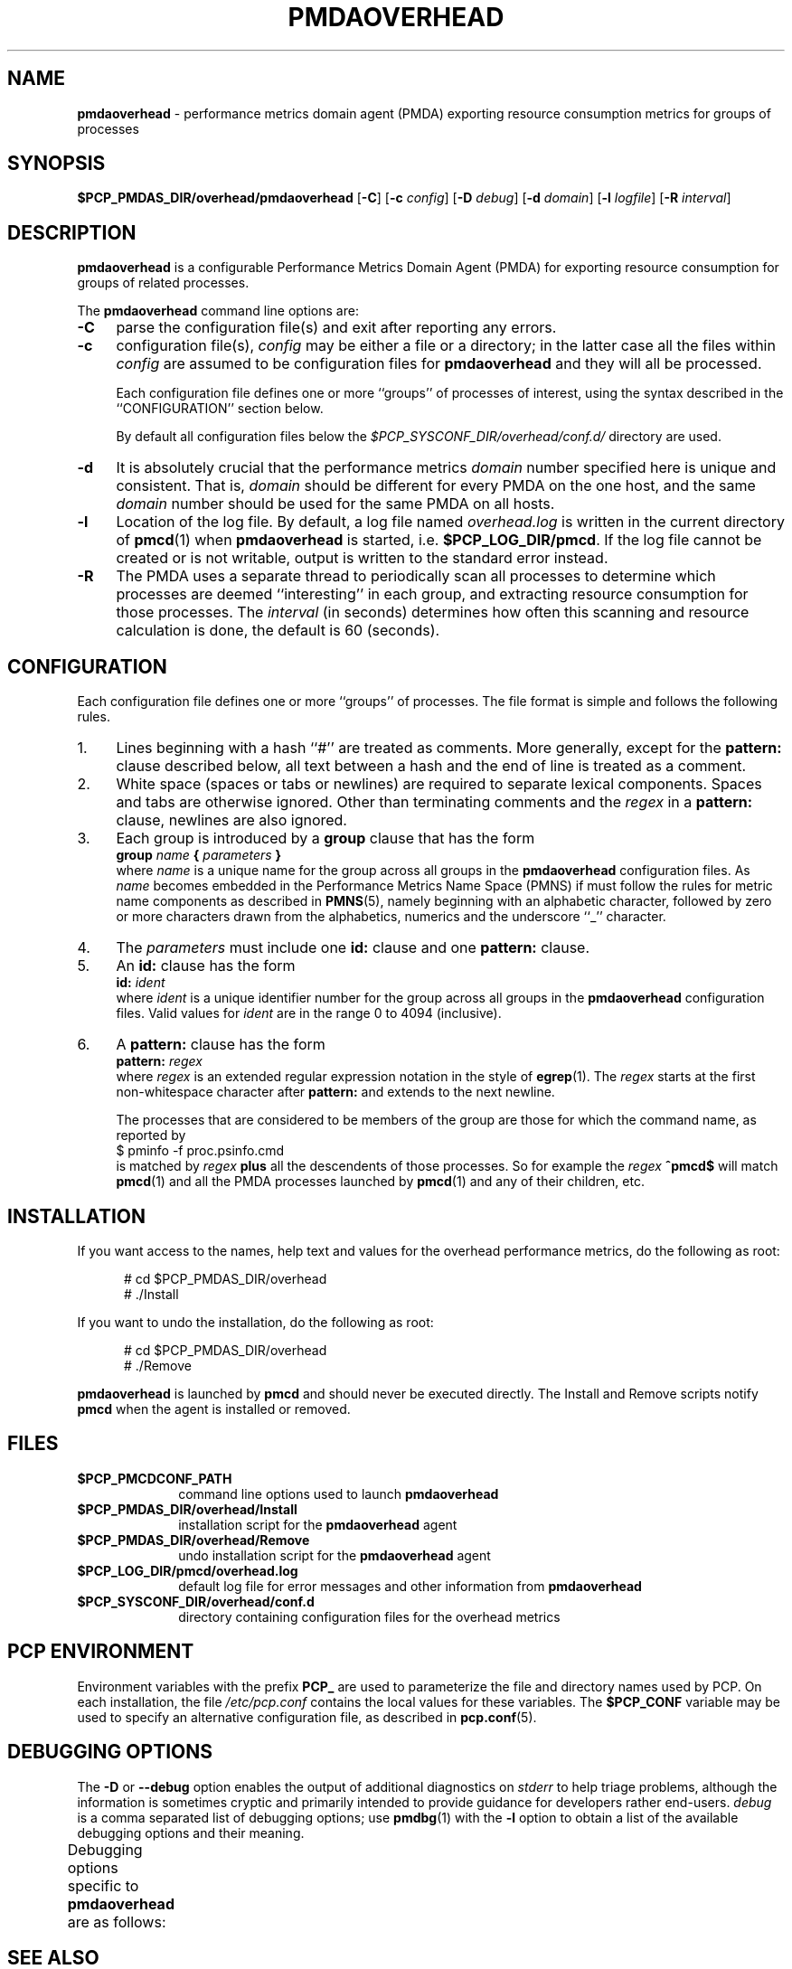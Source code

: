'\"macro stdmacro
.\"
.\" Copyright (c) 2022 Ken McDonell.
.\"
.\" This program is free software; you can redistribute it and/or modify it
.\" under the terms of the GNU General Public License as published by the
.\" Free Software Foundation; either version 2 of the License, or (at your
.\" option) any later version.
.\"
.\" This program is distributed in the hope that it will be useful, but
.\" WITHOUT ANY WARRANTY; without even the implied warranty of MERCHANTABILITY
.\" or FITNESS FOR A PARTICULAR PURPOSE.  See the GNU General Public License
.\" for more details.
.\"
.TH PMDAOVERHEAD 1 "PCP" "Performance Co-Pilot"
.SH NAME
\f3pmdaoverhead\f1 \- performance metrics domain agent (PMDA) exporting resource consumption metrics for groups of processes
.SH SYNOPSIS
\f3$PCP_PMDAS_DIR/overhead/pmdaoverhead\f1
[\f3\-C\f1]
[\f3\-c\f1 \f2config\f1]
[\f3\-D\f1 \f2debug\f1]
[\f3\-d\f1 \f2domain\f1]
[\f3\-l\f1 \f2logfile\f1]
[\f3\-R\f1 \f2interval\f1]
.SH DESCRIPTION
.B pmdaoverhead
is a configurable Performance Metrics Domain
Agent (PMDA) for exporting resource consumption for groups of related
processes.
.PP
The
.B pmdaoverhead
command line options are:
.TP 4
.B \-C
parse the configuration file(s) and exit after reporting any errors.
.TP
.B \-c
configuration file(s),
.I config
may be either a file or a directory; in the latter case all
the files within
.I config
are assumed to be configuration files for
.B pmdaoverhead
and they will all be processed.
.RS 4
.PP
Each configuration file defines one or more ``groups'' of processes
of interest, using the syntax described
in the ``CONFIGURATION'' section below.
.PP
By default all configuration files below the
.I $PCP_SYSCONF_DIR/overhead/conf.d/
directory are used.
.RE
.TP
.B \-d
It is absolutely crucial that the performance metrics
.I domain
number specified here is unique and consistent.
That is,
.I domain
should be different for every PMDA on the one host, and the same
.I domain
number should be used for the same PMDA on all hosts.
.TP
.B \-l
Location of the log file.  By default, a log file named
.I overhead.log
is written in the current directory of
.BR pmcd (1)
when
.B pmdaoverhead
is started, i.e.
.BR $PCP_LOG_DIR/pmcd .
If the log file cannot
be created or is not writable, output is written to the standard error instead.
.TP
.B \-R
The PMDA uses a separate thread to periodically scan all processes to
determine which processes are deemed ``interesting'' in each group,
and extracting resource consumption for those processes.
The
.I interval
(in seconds) determines how often this scanning and resource calculation
is done, the default is 60 (seconds).
.SH CONFIGURATION
Each configuration file defines one or more ``groups'' of processes.
The file format is simple and follows the following rules.
.TP 4
1.
Lines beginning with a hash ``#'' are treated as comments.
More generally, except for the
.B pattern:
clause described below, all text between a hash and the end of line
is treated as a comment.
.TP
2.
White space (spaces or tabs or newlines) are required to separate lexical
components.  Spaces and tabs are otherwise ignored.
Other than terminating comments and the
.I regex
in a
.B pattern:
clause, newlines are also ignored.
.TP
3.
Each group is introduced by a
.B group
clause that has the form
.br
.ti +8n
\fBgroup\fR \fIname\fR \fB{\fR \fIparameters\fR \fB}\fR
.br
where
.I name
is a unique name for the group across all groups in the
.B pmdaoverhead
configuration files.
As
.I name
becomes embedded in the Performance Metrics Name Space (PMNS)
if must follow the rules for metric name components as
described in
.BR PMNS (5),
namely beginning with an alphabetic character, followed by zero or
more characters drawn from the alphabetics, numerics and the
underscore ``_'' character.
.TP
4.
The
.I parameters
must include one
.B id:
clause and one
.B pattern:
clause.
.TP
5.
An
.B id:
clause has the form
.br
.ti +8n
\fBid:\fR \fIident\fR
.br
where
.I ident
is a unique identifier number for the group across all groups in the
.B pmdaoverhead
configuration files.
Valid values for
.I ident
are in the range 0 to 4094 (inclusive).
.TP
6.
A
.B pattern:
clause has the form
.br
.ti +8n
\fBpattern:\fR \fIregex\fR
.br
where
.I regex
is an extended regular expression notation in the style of
.BR egrep (1).
The
.I regex
starts at the first non-whitespace character after
.B pattern:
and extends to the next newline.
.RS 4
.PP
The processes that are considered to be members of the group
are those for which the command name, as reported by
.br
.ti +8n
.ft CR
$ pminfo -f proc.psinfo.cmd
.br
.ft
is matched by
.I regex
.B plus
all the descendents of those processes.
So for example the
.I regex
.B ^pmcd$
will match
.BR pmcd (1)
and all the PMDA processes launched by
.BR pmcd (1)
and any of their children, etc.
.RE
.SH INSTALLATION
If you want access to the names, help text and values for the overhead
performance metrics, do the following as root:
.PP
.ft CR
.nf
.in +0.5i
# cd $PCP_PMDAS_DIR/overhead
# ./Install
.in
.fi
.ft 1
.PP
If you want to undo the installation, do the following as root:
.PP
.ft CR
.nf
.in +0.5i
# cd $PCP_PMDAS_DIR/overhead
# ./Remove
.in
.fi
.ft 1
.PP
.B pmdaoverhead
is launched by
.B pmcd
and should never be executed directly.
The Install and Remove scripts notify
.B pmcd
when the agent is installed or removed.
.SH FILES
.PD 0
.TP 10
.B $PCP_PMCDCONF_PATH
command line options used to launch
.B pmdaoverhead
.TP 10
.B $PCP_PMDAS_DIR/overhead/Install
installation script for the
.B pmdaoverhead
agent
.TP 10
.B $PCP_PMDAS_DIR/overhead/Remove
undo installation script for the
.B pmdaoverhead
agent
.TP 10
.B $PCP_LOG_DIR/pmcd/overhead.log
default log file for error messages and other information from
.B pmdaoverhead
.TP 10
.B $PCP_SYSCONF_DIR/overhead/conf.d
directory containing configuration files for the overhead metrics
.PD
.SH "PCP ENVIRONMENT"
Environment variables with the prefix
.B PCP_
are used to parameterize the file and directory names
used by PCP.
On each installation, the file
.I /etc/pcp.conf
contains the local values for these variables.
The
.B $PCP_CONF
variable may be used to specify an alternative
configuration file,
as described in
.BR pcp.conf (5).
.SH DEBUGGING OPTIONS
The
.B \-D
or
.B \-\-debug
option enables the output of additional diagnostics on
.I stderr
to help triage problems, although the information is sometimes cryptic and
primarily intended to provide guidance for developers rather end-users.
.I debug
is a comma separated list of debugging options; use
.BR pmdbg (1)
with the
.B \-l
option to obtain
a list of the available debugging options and their meaning.
.PP
Debugging options specific to
.B pmdaoverhead
are as follows:
.TS
box;
lf(B) | lf(B)
lf(B) | lf(R) .
Option	Description
_
appl0	\fIconfigfile\fP parsing
_
appl1	refresh() start-end timestamps
_
appl2	/proc selection in refresh()
.TE
.SH SEE ALSO
.BR PCPIntro (1),
.BR pmcd (1),
.BR pmdaproc (1),
.BR pcp.conf (5),
.BR pcp.env (5)
and
.BR PMNS (5).

.\" control lines for scripts/man-spell
.\" +ok+ cmd ident psinfo
